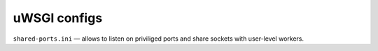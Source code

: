 uWSGI configs
-------------

``shared-ports.ini`` — allows to listen on priviliged ports and share sockets
with user-level workers.
